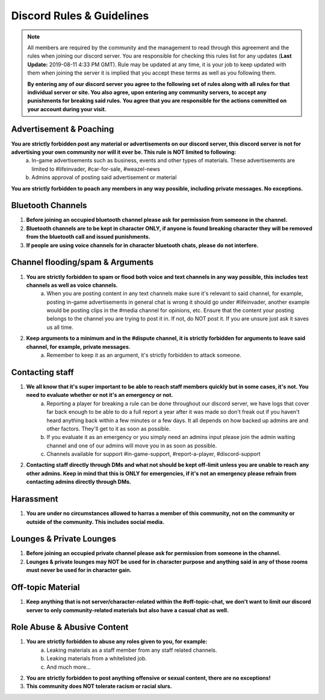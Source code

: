 ##########################
Discord Rules & Guidelines
##########################

.. note:: All members are required by the community and the management to read through this agreement and the rules when joining our discord server. You are responsible for checking this rules list for any updates (**Last Update:** 2019-08-11 4:33 PM GMT). Rule may be updated at any time, it is your job to keep updated with them when joining the server it is implied that you accept these terms as well as you following them. 
	
	**By entering any of our discord server you agree to the following set of rules along with all rules for that individual server or site. You also agree, upon entering any community server​s, to accept any punishments for breaking said rules. You agree that you are responsible for the actions committed on your account during your visit.**

Advertisement & Poaching
========================

**You are strictly forbidden post any material or advertisements on our discord server, this discord server is not for advertising your own community nor will it ever be. This rule is NOT limited to following:**
	a) In-game advertisements such as business, events and other types of materials. These advertisements are limited to #lifeinvader, #car-for-sale, #weazel-news
	b) Admins approval of posting said advertisement or material

**You are strictly forbidden to poach any members in any way possible, including private messages. No exceptions.**

Bluetooth Channels
==================

1) **Before joining an occupied bluetooth channel please ask for permission from someone in the channel.**

2) **Bluetooth channels are to be kept in character ONLY, if anyone is found breaking character they will be removed from the bluetooth call and issued punishments.**

3) **If people are using voice channels for in character bluetooth chats, please do not interfere.**

Channel flooding/spam & Arguments
=================================

1) **You are strictly forbidden to spam or flood both voice and text channels in any way possible, this includes text channels as well as voice channels.**
	a) When you are posting content in any text channels make sure it's relevant to said channel, for example, posting in-game advertisements in general chat is wrong it should go under #lifeinvader, another example would be posting clips in the #media channel for opinions, etc. Ensure that the content your posting belongs to the channel you are trying to post it in. If not, do NOT post it. If you are unsure just ask it saves us all time.

2) **Keep arguments to a minimum and in the #dispute channel, it is strictly forbidden for arguments to leave said channel, for example, private messages.**
	a) Remember to keep it as an argument, it's strictly forbidden to attack someone.

Contacting staff
================

1) **We all know that it's super important to be able to reach staff members quickly but in some cases, it's not. You need to evaluate whether or not it's an emergency or not.**
	a) Reporting a player for breaking a rule can be done throughout our discord server, we have logs that cover far back enough to be able to do a full report a year after it was made so don't freak out if you haven't heard anything back within a few minutes or a few days. It all depends on how backed up admins are and other factors. They'll get to it as soon as possible.
	b) If you evaluate it as an emergency or you simply need an admins input please join the admin waiting channel and one of our admins will move you in as soon as possible.
	c) Channels available for support #in-game-support, #report-a-player, #discord-support

2) **Contacting staff directly through DMs and what not should be kept off-limit unless you are unable to reach any other admins. Keep in mind that this is ONLY for emergencies, if it's not an emergency please refrain from contacting admins directly through DMs.**

Harassment
==========

1) **You are under no circumstances allowed to harras a member of this community, not on the community or outside of the community. This includes social media.**

Lounges & Private Lounges
=========================

1) **Before joining an occupied private channel please ask for permission from someone in the channel.**

2) **Lounges & private lounges may NOT be used for in character purpose and anything said in any of those rooms must never be used for in character gain.**

Off-topic Material
==================

1) **Keep anything that is not server/character-related within the #off-topic-chat, we don't want to limit our discord server to only community-related materials but also have a casual chat as well.**

Role Abuse & Abusive Content
============================

1) **You are strictly forbidden to abuse any roles given to you, for example:**
	a) Leaking materials as a staff member from any staff related channels.
	b) Leaking materials from a whitelisted job.
	c) And much more...

2) **You are strictly forbidden to post anything offensive or sexual content, there are no exceptions!**

3) **This community does NOT tolerate racism or racial slurs.**